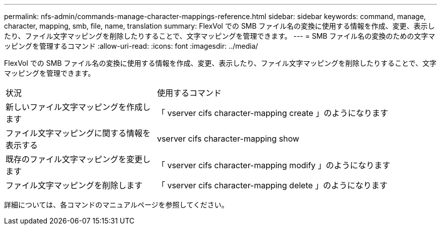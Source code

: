 ---
permalink: nfs-admin/commands-manage-character-mappings-reference.html 
sidebar: sidebar 
keywords: command, manage, character, mapping, smb, file, name, translation 
summary: FlexVol での SMB ファイル名の変換に使用する情報を作成、変更、表示したり、ファイル文字マッピングを削除したりすることで、文字マッピングを管理できます。 
---
= SMB ファイル名の変換のための文字マッピングを管理するコマンド
:allow-uri-read: 
:icons: font
:imagesdir: ../media/


[role="lead"]
FlexVol での SMB ファイル名の変換に使用する情報を作成、変更、表示したり、ファイル文字マッピングを削除したりすることで、文字マッピングを管理できます。

[cols="35,65"]
|===


| 状況 | 使用するコマンド 


 a| 
新しいファイル文字マッピングを作成します
 a| 
「 vserver cifs character-mapping create 」のようになります



 a| 
ファイル文字マッピングに関する情報を表示する
 a| 
vserver cifs character-mapping show



 a| 
既存のファイル文字マッピングを変更します
 a| 
「 vserver cifs character-mapping modify 」のようになります



 a| 
ファイル文字マッピングを削除します
 a| 
「 vserver cifs character-mapping delete 」のようになります

|===
詳細については、各コマンドのマニュアルページを参照してください。
